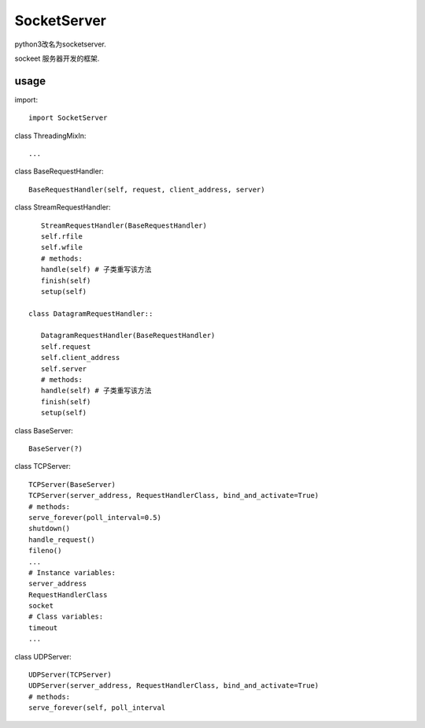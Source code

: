 .. _socket:

SocketServer
============

python3改名为socketserver.

sockeet 服务器开发的框架.

usage
-----

import::

    import SocketServer

class ThreadingMixIn::

    ...

class BaseRequestHandler::

    BaseRequestHandler(self, request, client_address, server)

class StreamRequestHandler::

    StreamRequestHandler(BaseRequestHandler)
    self.rfile
    self.wfile
    # methods:
    handle(self) # 子类重写该方法
    finish(self)
    setup(self)
    
 class DatagramRequestHandler::

    DatagramRequestHandler(BaseRequestHandler)
    self.request
    self.client_address
    self.server
    # methods:
    handle(self) # 子类重写该方法
    finish(self)
    setup(self)
    
class BaseServer::

    BaseServer(?)

class TCPServer::

    TCPServer(BaseServer)
    TCPServer(server_address, RequestHandlerClass, bind_and_activate=True)
    # methods:
    serve_forever(poll_interval=0.5)
    shutdown()
    handle_request()
    fileno()
    ...
    # Instance variables:
    server_address
    RequestHandlerClass
    socket
    # Class variables:
    timeout
    ...

class UDPServer::

    UDPServer(TCPServer)
    UDPServer(server_address, RequestHandlerClass, bind_and_activate=True)
    # methods:
    serve_forever(self, poll_interval
 
